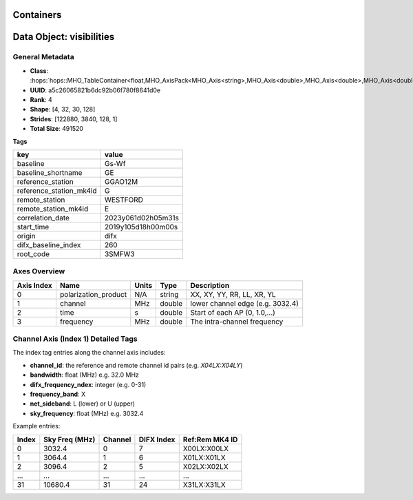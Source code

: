..  _Containers:

Containers
==========

Data Object: visibilities
==========================

General Metadata
----------------
- **Class**: :hops:`hops::MHO_TableContainer<float,MHO_AxisPack<MHO_Axis<string>,MHO_Axis<double>,MHO_Axis<double>,MHO_Axis<double>>>`
- **UUID**: a5c26065821b6dc92b06f780f8641d0e
- **Rank**: 4
- **Shape**: [4, 32, 30, 128]
- **Strides**: [122880, 3840, 128, 1]
- **Total Size**: 491520

**Tags**

.. list-table::
   :header-rows: 1

   * - key
     - value
   * - baseline
     - Gs-Wf
   * - baseline_shortname
     - GE
   * - reference_station
     - GGAO12M
   * - reference_station_mk4id
     - G
   * - remote_station
     - WESTFORD
   * - remote_station_mk4id
     - E
   * - correlation_date
     - 2023y061d02h05m31s
   * - start_time
     - 2019y105d18h00m00s
   * - origin
     - difx
   * - difx_baseline_index
     - 260
   * - root_code
     - 3SMFW3


Axes Overview
-------------

+------------+----------------------+----------------+------------+-----------------------------------+
| Axis Index | Name                 | Units          | Type       | Description                       |
+============+======================+================+============+===================================+
| 0          | polarization_product | N/A            | string     | XX, XY, YY, RR, LL, XR, YL        |
+------------+----------------------+----------------+------------+-----------------------------------+
| 1          | channel              | MHz            | double     | lower channel edge (e.g. 3032.4)  |
+------------+----------------------+----------------+------------+-----------------------------------+
| 2          | time                 | s              | double     | Start of each AP (0, 1.0,...)     |
+------------+----------------------+----------------+------------+-----------------------------------+
| 3          | frequency            | MHz            | double     | The intra-channel frequency       |
+------------+----------------------+----------------+------------+-----------------------------------+

Channel Axis (Index 1) Detailed Tags
------------------------------------

The index tag entries along the channel axis includes:

- **channel_id**: the reference and remote channel id pairs (e.g. `X04LX:X04LY`)
- **bandwidth**: float (MHz) e.g. 32.0 MHz
- **difx_frequency_ndex**: integer (e.g. 0-31)
- **frequency_band**: X
- **net_sideband**: L (lower) or U (upper)
- **sky_frequency**: float (MHz) e.g. 3032.4

Example entries:

+--------+----------------+---------+--------------+------------------+
| Index  | Sky Freq (MHz) | Channel | DIFX Index   | Ref:Rem MK4 ID   |
+========+================+=========+==============+==================+
| 0      | 3032.4         | 0       | 7            | X00LX:X00LX      |
+--------+----------------+---------+--------------+------------------+
| 1      | 3064.4         | 1       | 6            | X01LX:X01LX      |
+--------+----------------+---------+--------------+------------------+
| 2      | 3096.4         | 2       | 5            | X02LX:X02LX      |
+--------+----------------+---------+--------------+------------------+
| ...    | ...            | ...     | ...          | ...              |
+--------+----------------+---------+--------------+------------------+
| 31     | 10680.4        | 31      | 24           | X31LX:X31LX      |
+--------+----------------+---------+--------------+------------------+

